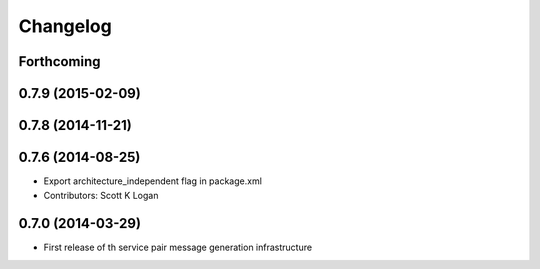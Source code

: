 Changelog
=========

Forthcoming
-----------

0.7.9 (2015-02-09)
------------------

0.7.8 (2014-11-21)
------------------

0.7.6 (2014-08-25)
------------------
* Export architecture_independent flag in package.xml
* Contributors: Scott K Logan

0.7.0 (2014-03-29)
------------------
* First release of th service pair message generation infrastructure

